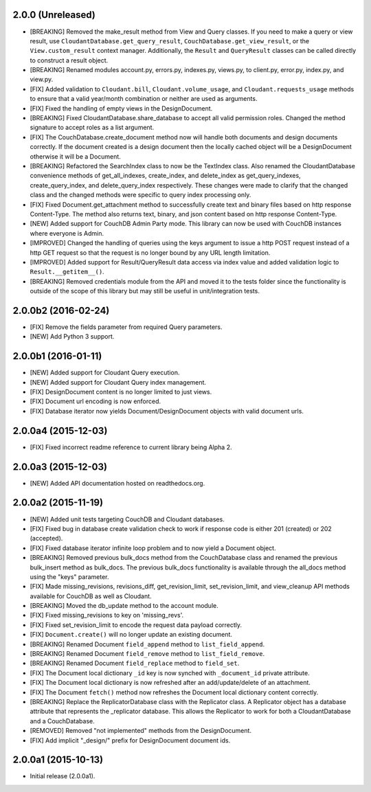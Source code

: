 2.0.0 (Unreleased)
==================
- [BREAKING] Removed the make_result method from View and Query classes.  If you need to make a query or view result, use ``CloudantDatabase.get_query_result``, ``CouchDatabase.get_view_result``, or the ``View.custom_result`` context manager.  Additionally, the ``Result`` and ``QueryResult`` classes can be called directly to construct a result object.
- [BREAKING] Renamed modules account.py, errors.py, indexes.py, views.py, to client.py, error.py, index.py, and view.py.
- [FIX] Added validation to ``Cloudant.bill``, ``Cloudant.volume_usage``, and ``Cloudant.requests_usage`` methods to ensure that a valid year/month combination or neither are used as arguments.
- [FIX] Fixed the handling of empty views in the DesignDocument.
- [BREAKING] Fixed CloudantDatabase.share_database to accept all valid permission roles.  Changed the method signature to accept roles as a list argument.
- [FIX] The CouchDatabase.create_document method now will handle both documents and design documents correctly.  If the document created is a design document then the locally cached object will be a DesignDocument otherwise it will be a Document.
- [BREAKING] Refactored the SearchIndex class to now be the TextIndex class.  Also renamed the CloudantDatabase convenience methods of get_all_indexes, create_index, and delete_index as get_query_indexes, create_query_index, and delete_query_index respectively.  These changes were made to clarify that the changed class and the changed methods were specific to query index processing only.
- [FIX] Fixed Document.get_attachment method to successfully create text and binary files based on http response Content-Type.  The method also returns text, binary, and json content based on http response Content-Type.
- [NEW] Added support for CouchDB Admin Party mode.  This library can now be used with CouchDB instances where everyone is Admin.
- [IMPROVED] Changed the handling of queries using the keys argument to issue a http POST request instead of a http GET request so that the request is no longer bound by any URL length limitation.
- [IMPROVED] Added support for Result/QueryResult data access via index value and added validation logic to ``Result.__getitem__()``.
- [BREAKING] Removed credentials module from the API and moved it to the tests folder since the functionality is outside of the scope of this library but may still be useful in unit/integration tests.

2.0.0b2 (2016-02-24)
====================
- [FIX] Remove the fields parameter from required Query parameters.
- [NEW] Add Python 3 support.

2.0.0b1 (2016-01-11)
====================

- [NEW] Added support for Cloudant Query execution.
- [NEW] Added support for Cloudant Query index management.
- [FIX] DesignDocument content is no longer limited to just views.
- [FIX] Document url encoding is now enforced.
- [FIX] Database iterator now yields Document/DesignDocument objects with valid document urls.

2.0.0a4 (2015-12-03)
====================

- [FIX] Fixed incorrect readme reference to current library being Alpha 2.

2.0.0a3 (2015-12-03)
====================

- [NEW] Added API documentation hosted on readthedocs.org.

2.0.0a2 (2015-11-19)
====================

- [NEW] Added unit tests targeting CouchDB and Cloudant databases.
- [FIX] Fixed bug in database create validation check to work if response code is either 201 (created) or 202 (accepted).
- [FIX] Fixed database iterator infinite loop problem and to now yield a Document object.
- [BREAKING] Removed previous bulk_docs method from the CouchDatabase class and renamed the previous bulk_insert method as bulk_docs.  The previous bulk_docs functionality is available through the all_docs method using the "keys" parameter.
- [FIX] Made missing_revisions, revisions_diff, get_revision_limit, set_revision_limit, and view_cleanup API methods available for CouchDB as well as Cloudant.
- [BREAKING] Moved the db_update method to the account module.
- [FIX] Fixed missing_revisions to key on 'missing_revs'.
- [FIX] Fixed set_revision_limit to encode the request data payload correctly.
- [FIX] ``Document.create()`` will no longer update an existing document.
- [BREAKING] Renamed Document ``field_append`` method to ``list_field_append``.
- [BREAKING] Renamed Document ``field_remove`` method to ``list_field_remove``.
- [BREAKING] Renamed Document ``field_replace`` method to ``field_set``.
- [FIX] The Document local dictionary ``_id`` key is now synched with ``_document_id`` private attribute.
- [FIX] The Document local dictionary is now refreshed after an add/update/delete of an attachment.
- [FIX] The Document ``fetch()`` method now refreshes the Document local dictionary content correctly.
- [BREAKING] Replace the ReplicatorDatabase class with the Replicator class.  A Replicator object has a database attribute that represents the _replicator database.  This allows the Replicator to work for both a CloudantDatabase and a CouchDatabase.
- [REMOVED] Removed "not implemented" methods from the DesignDocument.
- [FIX] Add implicit "_design/" prefix for DesignDocument document ids.

2.0.0a1 (2015-10-13)
====================

- Initial release (2.0.0a1).
